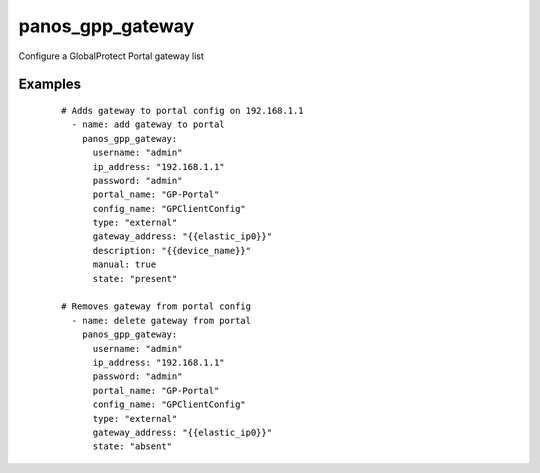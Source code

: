 .. _panos_gpp_gateway:

panos_gpp_gateway
``````````````````````````````

Configure a GlobalProtect Portal gateway list 

.. raw:: html

    <table>
    <tr>
    <th class="head">parameter</th>
    <th class="head">required</th>
    <th class="head">default</th>
    <th class="head">choices</th>
    <th class="head">comments</th>
    </tr>
        <tr>
    <td>username</td>
    <td>no</td>
    <td>admin</td>
    <td><ul></ul></td>
    <td>username for authentication</td>
    </tr>
        <tr>
    <td>config_name</td>
    <td>yes</td>
    <td></td>
    <td><ul></ul></td>
    <td>name of the client config</td>
    </tr>
        <tr>
    <td>gateway_address</td>
    <td>yes</td>
    <td></td>
    <td><ul></ul></td>
    <td>name address of the gateway</td>
    </tr>
        <tr>
    <td>description</td>
    <td>no</td>
    <td></td>
    <td><ul></ul></td>
    <td>description of the gateway</td>
    </tr>
        <tr>
    <td>ip_address</td>
    <td>yes</td>
    <td></td>
    <td><ul></ul></td>
    <td>IP address (or hostname) of PAN-OS device</td>
    </tr>
        <tr>
    <td>portal_name</td>
    <td>yes</td>
    <td></td>
    <td><ul></ul></td>
    <td>name of the GlobalProtect portal</td>
    </tr>
        <tr>
    <td>manual</td>
    <td>no</td>
    <td>True</td>
    <td><ul></ul></td>
    <td>manual gateway</td>
    </tr>
        <tr>
    <td>state</td>
    <td>no</td>
    <td>present</td>
    <td><ul><li>absent</li><li>present</li></ul></td>
    <td>state of the gateway</td>
    </tr>
        <tr>
    <td>commit</td>
    <td>no</td>
    <td>True</td>
    <td><ul></ul></td>
    <td>commit if changed</td>
    </tr>
        <tr>
    <td>password</td>
    <td>yes</td>
    <td></td>
    <td><ul></ul></td>
    <td>password for authentication</td>
    </tr>
        <tr>
    <td>type</td>
    <td>no</td>
    <td>external</td>
    <td><ul><li>internal</li><li>external</li></ul></td>
    <td>internal or external gateway</td>
    </tr>
        </table>

Examples
--------

 ::

    
    # Adds gateway to portal config on 192.168.1.1
      - name: add gateway to portal
        panos_gpp_gateway:
          username: "admin"
          ip_address: "192.168.1.1"
          password: "admin"
          portal_name: "GP-Portal"
          config_name: "GPClientConfig"
          type: "external"
          gateway_address: "{{elastic_ip0}}"
          description: "{{device_name}}"
          manual: true
          state: "present"
    
    # Removes gateway from portal config
      - name: delete gateway from portal
        panos_gpp_gateway:
          username: "admin"
          ip_address: "192.168.1.1"
          password: "admin"
          portal_name: "GP-Portal"
          config_name: "GPClientConfig"
          type: "external"
          gateway_address: "{{elastic_ip0}}"
          state: "absent"
